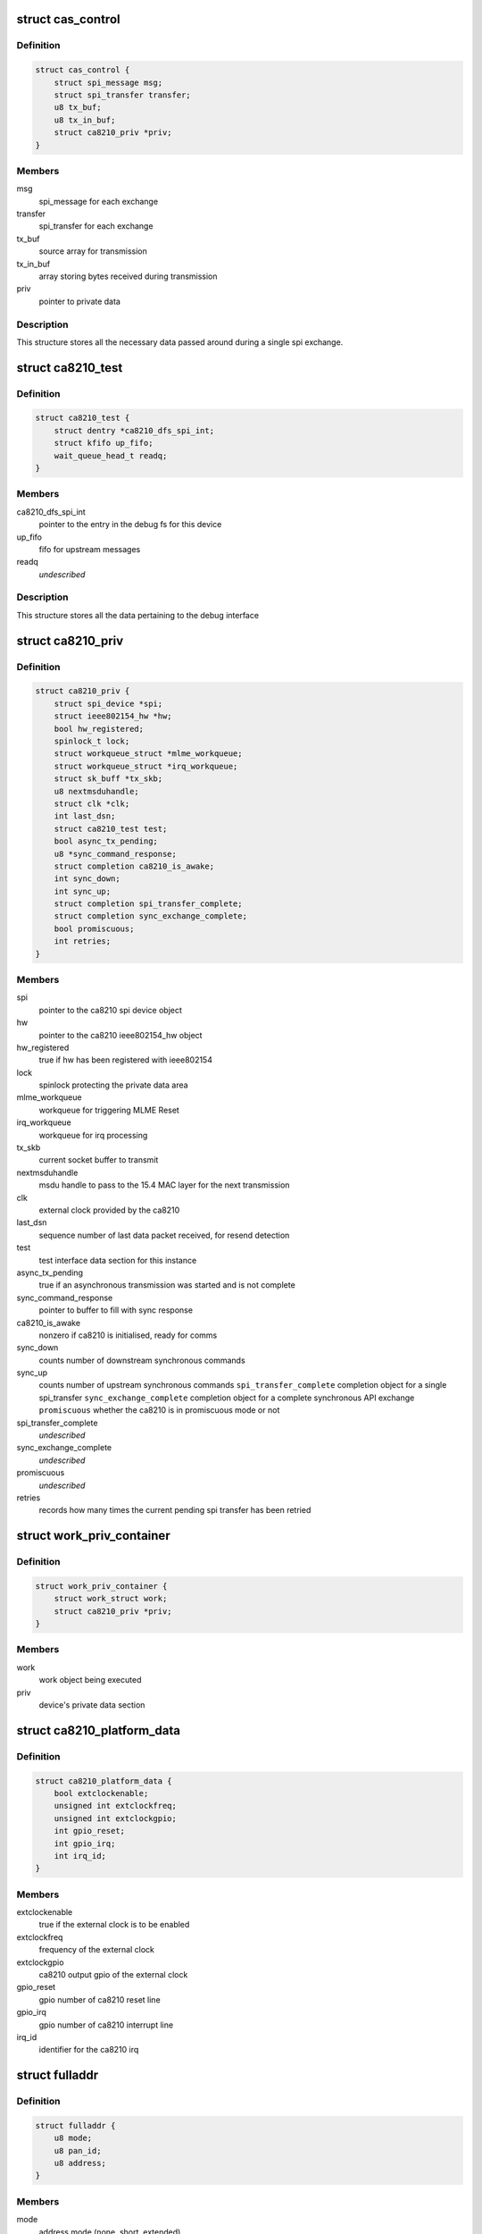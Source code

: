 .. -*- coding: utf-8; mode: rst -*-
.. src-file: drivers/net/ieee802154/ca8210.c

.. _`cas_control`:

struct cas_control
==================

.. c:type:: struct cas_control

    spi transfer structure

.. _`cas_control.definition`:

Definition
----------

.. code-block:: c

    struct cas_control {
        struct spi_message msg;
        struct spi_transfer transfer;
        u8 tx_buf;
        u8 tx_in_buf;
        struct ca8210_priv *priv;
    }

.. _`cas_control.members`:

Members
-------

msg
    spi_message for each exchange

transfer
    spi_transfer for each exchange

tx_buf
    source array for transmission

tx_in_buf
    array storing bytes received during transmission

priv
    pointer to private data

.. _`cas_control.description`:

Description
-----------

This structure stores all the necessary data passed around during a single
spi exchange.

.. _`ca8210_test`:

struct ca8210_test
==================

.. c:type:: struct ca8210_test

    ca8210 test interface structure

.. _`ca8210_test.definition`:

Definition
----------

.. code-block:: c

    struct ca8210_test {
        struct dentry *ca8210_dfs_spi_int;
        struct kfifo up_fifo;
        wait_queue_head_t readq;
    }

.. _`ca8210_test.members`:

Members
-------

ca8210_dfs_spi_int
    pointer to the entry in the debug fs for this device

up_fifo
    fifo for upstream messages

readq
    *undescribed*

.. _`ca8210_test.description`:

Description
-----------

This structure stores all the data pertaining to the debug interface

.. _`ca8210_priv`:

struct ca8210_priv
==================

.. c:type:: struct ca8210_priv

    ca8210 private data structure

.. _`ca8210_priv.definition`:

Definition
----------

.. code-block:: c

    struct ca8210_priv {
        struct spi_device *spi;
        struct ieee802154_hw *hw;
        bool hw_registered;
        spinlock_t lock;
        struct workqueue_struct *mlme_workqueue;
        struct workqueue_struct *irq_workqueue;
        struct sk_buff *tx_skb;
        u8 nextmsduhandle;
        struct clk *clk;
        int last_dsn;
        struct ca8210_test test;
        bool async_tx_pending;
        u8 *sync_command_response;
        struct completion ca8210_is_awake;
        int sync_down;
        int sync_up;
        struct completion spi_transfer_complete;
        struct completion sync_exchange_complete;
        bool promiscuous;
        int retries;
    }

.. _`ca8210_priv.members`:

Members
-------

spi
    pointer to the ca8210 spi device object

hw
    pointer to the ca8210 ieee802154_hw object

hw_registered
    true if hw has been registered with ieee802154

lock
    spinlock protecting the private data area

mlme_workqueue
    workqueue for triggering MLME Reset

irq_workqueue
    workqueue for irq processing

tx_skb
    current socket buffer to transmit

nextmsduhandle
    msdu handle to pass to the 15.4 MAC layer for the
    next transmission

clk
    external clock provided by the ca8210

last_dsn
    sequence number of last data packet received, for
    resend detection

test
    test interface data section for this instance

async_tx_pending
    true if an asynchronous transmission was started and
    is not complete

sync_command_response
    pointer to buffer to fill with sync response

ca8210_is_awake
    nonzero if ca8210 is initialised, ready for comms

sync_down
    counts number of downstream synchronous commands

sync_up
    counts number of upstream synchronous commands
    \ ``spi_transfer_complete``\    completion object for a single spi_transfer
    \ ``sync_exchange_complete``\   completion object for a complete synchronous API
    exchange
    \ ``promiscuous``\              whether the ca8210 is in promiscuous mode or not

spi_transfer_complete
    *undescribed*

sync_exchange_complete
    *undescribed*

promiscuous
    *undescribed*

retries
    records how many times the current pending spi
    transfer has been retried

.. _`work_priv_container`:

struct work_priv_container
==========================

.. c:type:: struct work_priv_container

    link between a work object and the relevant device's private data

.. _`work_priv_container.definition`:

Definition
----------

.. code-block:: c

    struct work_priv_container {
        struct work_struct work;
        struct ca8210_priv *priv;
    }

.. _`work_priv_container.members`:

Members
-------

work
    work object being executed

priv
    device's private data section

.. _`ca8210_platform_data`:

struct ca8210_platform_data
===========================

.. c:type:: struct ca8210_platform_data

    ca8210 platform data structure

.. _`ca8210_platform_data.definition`:

Definition
----------

.. code-block:: c

    struct ca8210_platform_data {
        bool extclockenable;
        unsigned int extclockfreq;
        unsigned int extclockgpio;
        int gpio_reset;
        int gpio_irq;
        int irq_id;
    }

.. _`ca8210_platform_data.members`:

Members
-------

extclockenable
    true if the external clock is to be enabled

extclockfreq
    frequency of the external clock

extclockgpio
    ca8210 output gpio of the external clock

gpio_reset
    gpio number of ca8210 reset line

gpio_irq
    gpio number of ca8210 interrupt line

irq_id
    identifier for the ca8210 irq

.. _`fulladdr`:

struct fulladdr
===============

.. c:type:: struct fulladdr

    full MAC addressing information structure

.. _`fulladdr.definition`:

Definition
----------

.. code-block:: c

    struct fulladdr {
        u8 mode;
        u8 pan_id;
        u8 address;
    }

.. _`fulladdr.members`:

Members
-------

mode
    address mode (none, short, extended)

pan_id
    16-bit LE pan id

address
    LE address, variable length as specified by mode

.. _`macaddr`:

union macaddr
=============

.. c:type:: struct macaddr

    generic MAC address container

.. _`macaddr.definition`:

Definition
----------

.. code-block:: c

    union macaddr {
        u16 short_address;
        u8 ieee_address;
    }

.. _`macaddr.members`:

Members
-------

short_address
    *undescribed*

ieee_address
    64-bit extended address as LE byte array

.. _`secspec`:

struct secspec
==============

.. c:type:: struct secspec

    security specification for SAP commands

.. _`secspec.definition`:

Definition
----------

.. code-block:: c

    struct secspec {
        u8 security_level;
        u8 key_id_mode;
        u8 key_source;
        u8 key_index;
    }

.. _`secspec.members`:

Members
-------

security_level
    0-7, controls level of authentication & encryption

key_id_mode
    0-3, specifies how to obtain key

key_source
    extended key retrieval data

key_index
    single-byte key identifier

.. _`link_to_linux_err`:

link_to_linux_err
=================

.. c:function:: int link_to_linux_err(int link_status)

    Translates an 802.15.4 return code into the closest linux error

    :param int link_status:
        802.15.4 status code

.. _`link_to_linux_err.return`:

Return
------

0 or Linux error code

.. _`ca8210_test_int_driver_write`:

ca8210_test_int_driver_write
============================

.. c:function:: int ca8210_test_int_driver_write(const u8 *buf, size_t len, void *spi)

    Writes a message to the test interface to be read by the userspace

    :param const u8 \*buf:
        Buffer containing upstream message

    :param size_t len:
        length of message to write

    :param void \*spi:
        SPI device of message originator

.. _`ca8210_test_int_driver_write.return`:

Return
------

0 or linux error code

.. _`ca8210_reset_send`:

ca8210_reset_send
=================

.. c:function:: void ca8210_reset_send(struct spi_device *spi, unsigned int ms)

    Hard resets the ca8210 for a given time

    :param struct spi_device \*spi:
        Pointer to target ca8210 spi device

    :param unsigned int ms:
        Milliseconds to hold the reset line low for

.. _`ca8210_mlme_reset_worker`:

ca8210_mlme_reset_worker
========================

.. c:function:: void ca8210_mlme_reset_worker(struct work_struct *work)

    Resets the MLME, Called when the MAC OVERFLOW condition happens.

    :param struct work_struct \*work:
        Pointer to work being executed

.. _`ca8210_rx_done`:

ca8210_rx_done
==============

.. c:function:: void ca8210_rx_done(struct cas_control *cas_ctl)

    Calls various message dispatches responding to a received command

    :param struct cas_control \*cas_ctl:
        *undescribed*

.. _`ca8210_rx_done.description`:

Description
-----------

Presents a received SAP command from the ca8210 to the Cascoda EVBME, test
interface and network driver.

.. _`ca8210_spi_transfer_complete`:

ca8210_spi_transfer_complete
============================

.. c:function:: void ca8210_spi_transfer_complete(void *context)

    Called when a single spi transfer has completed

    :param void \*context:
        Pointer to the cas_control object for the finished transfer

.. _`ca8210_spi_transfer`:

ca8210_spi_transfer
===================

.. c:function:: int ca8210_spi_transfer(struct spi_device *spi, const u8 *buf, size_t len)

    Initiate duplex spi transfer with ca8210

    :param struct spi_device \*spi:
        Pointer to spi device for transfer

    :param const u8 \*buf:
        Octet array to send

    :param size_t len:
        length of the buffer being sent

.. _`ca8210_spi_transfer.return`:

Return
------

0 or linux error code

.. _`ca8210_spi_exchange`:

ca8210_spi_exchange
===================

.. c:function:: int ca8210_spi_exchange(const u8 *buf, size_t len, u8 *response, void *device_ref)

    Exchange API/SAP commands with the radio

    :param const u8 \*buf:
        Octet array of command being sent downstream

    :param size_t len:
        length of buf

    :param u8 \*response:
        buffer for storing synchronous response

    :param void \*device_ref:
        spi_device pointer for ca8210

.. _`ca8210_spi_exchange.description`:

Description
-----------

Effectively calls ca8210_spi_transfer to write buf[] to the spi, then for
synchronous commands waits for the corresponding response to be read from
the spi before returning. The response is written to the response parameter.

.. _`ca8210_spi_exchange.return`:

Return
------

0 or linux error code

.. _`ca8210_interrupt_handler`:

ca8210_interrupt_handler
========================

.. c:function:: irqreturn_t ca8210_interrupt_handler(int irq, void *dev_id)

    Called when an irq is received from the ca8210

    :param int irq:
        Id of the irq being handled

    :param void \*dev_id:
        Pointer passed by the system, pointing to the ca8210's private data

.. _`ca8210_interrupt_handler.description`:

Description
-----------

This function is called when the irq line from the ca8210 is asserted,
signifying that the ca8210 has a message to send upstream to us. Starts the
asynchronous spi read.

.. _`ca8210_interrupt_handler.return`:

Return
------

irq return code

.. _`tdme_setsfr_request_sync`:

tdme_setsfr_request_sync
========================

.. c:function:: u8 tdme_setsfr_request_sync(u8 sfr_page, u8 sfr_address, u8 sfr_value, void *device_ref)

    TDME_SETSFR_request/confirm according to API

    :param u8 sfr_page:
        SFR Page

    :param u8 sfr_address:
        SFR Address

    :param u8 sfr_value:
        SFR Value

    :param void \*device_ref:
        Nondescript pointer to target device

.. _`tdme_setsfr_request_sync.return`:

Return
------

802.15.4 status code of TDME-SETSFR.confirm

.. _`tdme_chipinit`:

tdme_chipinit
=============

.. c:function:: u8 tdme_chipinit(void *device_ref)

    TDME Chip Register Default Initialisation Macro

    :param void \*device_ref:
        Nondescript pointer to target device

.. _`tdme_chipinit.return`:

Return
------

802.15.4 status code of API calls

.. _`tdme_channelinit`:

tdme_channelinit
================

.. c:function:: u8 tdme_channelinit(u8 channel, void *device_ref)

    TDME Channel Register Default Initialisation Macro (Tx)

    :param u8 channel:
        802.15.4 channel to initialise chip for

    :param void \*device_ref:
        Nondescript pointer to target device

.. _`tdme_channelinit.return`:

Return
------

802.15.4 status code of API calls

.. _`tdme_checkpibattribute`:

tdme_checkpibattribute
======================

.. c:function:: u8 tdme_checkpibattribute(u8 pib_attribute, u8 pib_attribute_length, const void *pib_attribute_value)

    Checks Attribute Values that are not checked in MAC

    :param u8 pib_attribute:
        Attribute Number

    :param u8 pib_attribute_length:
        Attribute length

    :param const void \*pib_attribute_value:
        Pointer to Attribute Value

.. _`tdme_checkpibattribute.return`:

Return
------

802.15.4 status code of checks

.. _`tdme_settxpower`:

tdme_settxpower
===============

.. c:function:: u8 tdme_settxpower(u8 txp, void *device_ref)

    Sets the tx power for MLME_SET phyTransmitPower

    :param u8 txp:
        Transmit Power

    :param void \*device_ref:
        Nondescript pointer to target device

.. _`tdme_settxpower.description`:

Description
-----------

Normalised to 802.15.4 Definition (6-bit, signed):
Bit 7-6: not used
Bit 5-0: tx power (-32 - +31 dB)

.. _`tdme_settxpower.return`:

Return
------

802.15.4 status code of api calls

.. _`mcps_data_request`:

mcps_data_request
=================

.. c:function:: u8 mcps_data_request(u8 src_addr_mode, u8 dst_address_mode, u16 dst_pan_id, union macaddr *dst_addr, u8 msdu_length, u8 *msdu, u8 msdu_handle, u8 tx_options, struct secspec *security, void *device_ref)

    mcps_data_request (Send Data) according to API Spec

    :param u8 src_addr_mode:
        Source Addressing Mode

    :param u8 dst_address_mode:
        Destination Addressing Mode

    :param u16 dst_pan_id:
        Destination PAN ID

    :param union macaddr \*dst_addr:
        Pointer to Destination Address

    :param u8 msdu_length:
        length of Data

    :param u8 \*msdu:
        Pointer to Data

    :param u8 msdu_handle:
        Handle of Data

    :param u8 tx_options:
        Tx Options Bit Field

    :param struct secspec \*security:
        Pointer to Security Structure or NULL

    :param void \*device_ref:
        Nondescript pointer to target device

.. _`mcps_data_request.return`:

Return
------

802.15.4 status code of action

.. _`mlme_reset_request_sync`:

mlme_reset_request_sync
=======================

.. c:function:: u8 mlme_reset_request_sync(u8 set_default_pib, void *device_ref)

    MLME_RESET_request/confirm according to API Spec

    :param u8 set_default_pib:
        Set defaults in PIB

    :param void \*device_ref:
        Nondescript pointer to target device

.. _`mlme_reset_request_sync.return`:

Return
------

802.15.4 status code of MLME-RESET.confirm

.. _`mlme_set_request_sync`:

mlme_set_request_sync
=====================

.. c:function:: u8 mlme_set_request_sync(u8 pib_attribute, u8 pib_attribute_index, u8 pib_attribute_length, const void *pib_attribute_value, void *device_ref)

    MLME_SET_request/confirm according to API Spec

    :param u8 pib_attribute:
        Attribute Number

    :param u8 pib_attribute_index:
        Index within Attribute if an Array

    :param u8 pib_attribute_length:
        Attribute length

    :param const void \*pib_attribute_value:
        Pointer to Attribute Value

    :param void \*device_ref:
        Nondescript pointer to target device

.. _`mlme_set_request_sync.return`:

Return
------

802.15.4 status code of MLME-SET.confirm

.. _`hwme_set_request_sync`:

hwme_set_request_sync
=====================

.. c:function:: u8 hwme_set_request_sync(u8 hw_attribute, u8 hw_attribute_length, u8 *hw_attribute_value, void *device_ref)

    HWME_SET_request/confirm according to API Spec

    :param u8 hw_attribute:
        Attribute Number

    :param u8 hw_attribute_length:
        Attribute length

    :param u8 \*hw_attribute_value:
        Pointer to Attribute Value

    :param void \*device_ref:
        Nondescript pointer to target device

.. _`hwme_set_request_sync.return`:

Return
------

802.15.4 status code of HWME-SET.confirm

.. _`hwme_get_request_sync`:

hwme_get_request_sync
=====================

.. c:function:: u8 hwme_get_request_sync(u8 hw_attribute, u8 *hw_attribute_length, u8 *hw_attribute_value, void *device_ref)

    HWME_GET_request/confirm according to API Spec

    :param u8 hw_attribute:
        Attribute Number

    :param u8 \*hw_attribute_length:
        Attribute length

    :param u8 \*hw_attribute_value:
        Pointer to Attribute Value

    :param void \*device_ref:
        Nondescript pointer to target device

.. _`hwme_get_request_sync.return`:

Return
------

802.15.4 status code of HWME-GET.confirm

.. _`ca8210_async_xmit_complete`:

ca8210_async_xmit_complete
==========================

.. c:function:: int ca8210_async_xmit_complete(struct ieee802154_hw *hw, u8 msduhandle, u8 status)

    Called to announce that an asynchronous transmission has finished

    :param struct ieee802154_hw \*hw:
        ieee802154_hw of ca8210 that has finished exchange

    :param u8 msduhandle:
        Identifier of transmission that has completed

    :param u8 status:
        Returned 802.15.4 status code of the transmission

.. _`ca8210_async_xmit_complete.return`:

Return
------

0 or linux error code

.. _`ca8210_skb_rx`:

ca8210_skb_rx
=============

.. c:function:: int ca8210_skb_rx(struct ieee802154_hw *hw, size_t len, u8 *data_ind)

    Contructs a properly framed socket buffer from a received MCPS_DATA_indication

    :param struct ieee802154_hw \*hw:
        ieee802154_hw that MCPS_DATA_indication was received by

    :param size_t len:
        length of MCPS_DATA_indication

    :param u8 \*data_ind:
        Octet array of MCPS_DATA_indication

.. _`ca8210_skb_rx.description`:

Description
-----------

Called by the spi driver whenever a SAP command is received, this function
will ascertain whether the command is of interest to the network driver and
take necessary action.

.. _`ca8210_skb_rx.return`:

Return
------

0 or linux error code

.. _`ca8210_net_rx`:

ca8210_net_rx
=============

.. c:function:: int ca8210_net_rx(struct ieee802154_hw *hw, u8 *command, size_t len)

    Acts upon received SAP commands relevant to the network driver

    :param struct ieee802154_hw \*hw:
        ieee802154_hw that command was received by

    :param u8 \*command:
        Octet array of received command

    :param size_t len:
        length of the received command

.. _`ca8210_net_rx.description`:

Description
-----------

Called by the spi driver whenever a SAP command is received, this function
will ascertain whether the command is of interest to the network driver and
take necessary action.

.. _`ca8210_net_rx.return`:

Return
------

0 or linux error code

.. _`ca8210_skb_tx`:

ca8210_skb_tx
=============

.. c:function:: int ca8210_skb_tx(struct sk_buff *skb, u8 msduhandle, struct ca8210_priv *priv)

    Transmits a given socket buffer using the ca8210

    :param struct sk_buff \*skb:
        Socket buffer to transmit

    :param u8 msduhandle:
        Data identifier to pass to the 802.15.4 MAC

    :param struct ca8210_priv \*priv:
        Pointer to private data section of target ca8210

.. _`ca8210_skb_tx.return`:

Return
------

0 or linux error code

.. _`ca8210_start`:

ca8210_start
============

.. c:function:: int ca8210_start(struct ieee802154_hw *hw)

    Starts the network driver

    :param struct ieee802154_hw \*hw:
        ieee802154_hw of ca8210 being started

.. _`ca8210_start.return`:

Return
------

0 or linux error code

.. _`ca8210_stop`:

ca8210_stop
===========

.. c:function:: void ca8210_stop(struct ieee802154_hw *hw)

    Stops the network driver

    :param struct ieee802154_hw \*hw:
        ieee802154_hw of ca8210 being stopped

.. _`ca8210_stop.return`:

Return
------

0 or linux error code

.. _`ca8210_xmit_async`:

ca8210_xmit_async
=================

.. c:function:: int ca8210_xmit_async(struct ieee802154_hw *hw, struct sk_buff *skb)

    Asynchronously transmits a given socket buffer using the ca8210

    :param struct ieee802154_hw \*hw:
        ieee802154_hw of ca8210 to transmit from

    :param struct sk_buff \*skb:
        Socket buffer to transmit

.. _`ca8210_xmit_async.return`:

Return
------

0 or linux error code

.. _`ca8210_get_ed`:

ca8210_get_ed
=============

.. c:function:: int ca8210_get_ed(struct ieee802154_hw *hw, u8 *level)

    Returns the measured energy on the current channel at this instant in time

    :param struct ieee802154_hw \*hw:
        ieee802154_hw of target ca8210

    :param u8 \*level:
        Measured Energy Detect level

.. _`ca8210_get_ed.return`:

Return
------

0 or linux error code

.. _`ca8210_set_channel`:

ca8210_set_channel
==================

.. c:function:: int ca8210_set_channel(struct ieee802154_hw *hw, u8 page, u8 channel)

    Sets the current operating 802.15.4 channel of the ca8210

    :param struct ieee802154_hw \*hw:
        ieee802154_hw of target ca8210

    :param u8 page:
        Channel page to set

    :param u8 channel:
        Channel number to set

.. _`ca8210_set_channel.return`:

Return
------

0 or linux error code

.. _`ca8210_set_hw_addr_filt`:

ca8210_set_hw_addr_filt
=======================

.. c:function:: int ca8210_set_hw_addr_filt(struct ieee802154_hw *hw, struct ieee802154_hw_addr_filt *filt, unsigned long changed)

    Sets the address filtering parameters of the ca8210

    :param struct ieee802154_hw \*hw:
        ieee802154_hw of target ca8210

    :param struct ieee802154_hw_addr_filt \*filt:
        Filtering parameters

    :param unsigned long changed:
        Bitmap representing which parameters to change

.. _`ca8210_set_hw_addr_filt.description`:

Description
-----------

Effectively just sets the actual addressing information identifying this node
as all filtering is performed by the ca8210 as detailed in the IEEE 802.15.4
2006 specification.

.. _`ca8210_set_hw_addr_filt.return`:

Return
------

0 or linux error code

.. _`ca8210_set_tx_power`:

ca8210_set_tx_power
===================

.. c:function:: int ca8210_set_tx_power(struct ieee802154_hw *hw, s32 mbm)

    Sets the transmit power of the ca8210

    :param struct ieee802154_hw \*hw:
        ieee802154_hw of target ca8210

    :param s32 mbm:
        Transmit power in mBm (dBm\*100)

.. _`ca8210_set_tx_power.return`:

Return
------

0 or linux error code

.. _`ca8210_set_cca_mode`:

ca8210_set_cca_mode
===================

.. c:function:: int ca8210_set_cca_mode(struct ieee802154_hw *hw, const struct wpan_phy_cca *cca)

    Sets the clear channel assessment mode of the ca8210

    :param struct ieee802154_hw \*hw:
        ieee802154_hw of target ca8210

    :param const struct wpan_phy_cca \*cca:
        CCA mode to set

.. _`ca8210_set_cca_mode.return`:

Return
------

0 or linux error code

.. _`ca8210_set_cca_ed_level`:

ca8210_set_cca_ed_level
=======================

.. c:function:: int ca8210_set_cca_ed_level(struct ieee802154_hw *hw, s32 level)

    Sets the CCA ED level of the ca8210

    :param struct ieee802154_hw \*hw:
        ieee802154_hw of target ca8210

    :param s32 level:
        ED level to set (in mbm)

.. _`ca8210_set_cca_ed_level.description`:

Description
-----------

Sets the minimum threshold of measured energy above which the ca8210 will
back off and retry a transmission.

.. _`ca8210_set_cca_ed_level.return`:

Return
------

0 or linux error code

.. _`ca8210_set_csma_params`:

ca8210_set_csma_params
======================

.. c:function:: int ca8210_set_csma_params(struct ieee802154_hw *hw, u8 min_be, u8 max_be, u8 retries)

    Sets the CSMA parameters of the ca8210

    :param struct ieee802154_hw \*hw:
        ieee802154_hw of target ca8210

    :param u8 min_be:
        Minimum backoff exponent when backing off a transmission

    :param u8 max_be:
        Maximum backoff exponent when backing off a transmission

    :param u8 retries:
        Number of times to retry after backing off

.. _`ca8210_set_csma_params.return`:

Return
------

0 or linux error code

.. _`ca8210_set_frame_retries`:

ca8210_set_frame_retries
========================

.. c:function:: int ca8210_set_frame_retries(struct ieee802154_hw *hw, s8 retries)

    Sets the maximum frame retries of the ca8210

    :param struct ieee802154_hw \*hw:
        ieee802154_hw of target ca8210

    :param s8 retries:
        Number of retries

.. _`ca8210_set_frame_retries.description`:

Description
-----------

Sets the number of times to retry a transmission if no acknowledgment was
was received from the other end when one was requested.

.. _`ca8210_set_frame_retries.return`:

Return
------

0 or linux error code

.. _`ca8210_test_int_open`:

ca8210_test_int_open
====================

.. c:function:: int ca8210_test_int_open(struct inode *inodp, struct file *filp)

    Opens the test interface to the userspace

    :param struct inode \*inodp:
        inode representation of file interface

    :param struct file \*filp:
        file interface

.. _`ca8210_test_int_open.return`:

Return
------

0 or linux error code

.. _`ca8210_test_check_upstream`:

ca8210_test_check_upstream
==========================

.. c:function:: int ca8210_test_check_upstream(u8 *buf, void *device_ref)

    Checks a command received from the upstream testing interface for required action

    :param u8 \*buf:
        Buffer containing command to check

    :param void \*device_ref:
        Nondescript pointer to target device

.. _`ca8210_test_check_upstream.return`:

Return
------

0 or linux error code

.. _`ca8210_test_int_user_write`:

ca8210_test_int_user_write
==========================

.. c:function:: ssize_t ca8210_test_int_user_write(struct file *filp, const char __user *in_buf, size_t len, loff_t *off)

    Called by a process in userspace to send a message to the ca8210 drivers

    :param struct file \*filp:
        file interface

    :param const char __user \*in_buf:
        Buffer containing message to write

    :param size_t len:
        length of message

    :param loff_t \*off:
        file offset

.. _`ca8210_test_int_user_write.return`:

Return
------

0 or linux error code

.. _`ca8210_test_int_user_read`:

ca8210_test_int_user_read
=========================

.. c:function:: ssize_t ca8210_test_int_user_read(struct file *filp, char __user *buf, size_t len, loff_t *offp)

    Called by a process in userspace to read a message from the ca8210 drivers

    :param struct file \*filp:
        file interface

    :param char __user \*buf:
        Buffer to write message to

    :param size_t len:
        length of message to read (ignored)

    :param loff_t \*offp:
        file offset

.. _`ca8210_test_int_user_read.description`:

Description
-----------

If the O_NONBLOCK flag was set when opening the file then this function will
not block, i.e. it will return if the fifo is empty. Otherwise the function
will block, i.e. wait until new data arrives.

.. _`ca8210_test_int_user_read.return`:

Return
------

number of bytes read

.. _`ca8210_test_int_ioctl`:

ca8210_test_int_ioctl
=====================

.. c:function:: long ca8210_test_int_ioctl(struct file *filp, unsigned int ioctl_num, unsigned long ioctl_param)

    Called by a process in userspace to enact an arbitrary action

    :param struct file \*filp:
        file interface

    :param unsigned int ioctl_num:
        which action to enact

    :param unsigned long ioctl_param:
        arbitrary parameter for the action

.. _`ca8210_test_int_ioctl.return`:

Return
------

status

.. _`ca8210_test_int_poll`:

ca8210_test_int_poll
====================

.. c:function:: unsigned int ca8210_test_int_poll(struct file *filp, struct poll_table_struct *ptable)

    Called by a process in userspace to determine which actions are currently possible for the file

    :param struct file \*filp:
        file interface

    :param struct poll_table_struct \*ptable:
        poll table

.. _`ca8210_test_int_poll.return`:

Return
------

set of poll return flags

.. _`ca8210_get_platform_data`:

ca8210_get_platform_data
========================

.. c:function:: int ca8210_get_platform_data(struct spi_device *spi_device, struct ca8210_platform_data *pdata)

    Populate a ca8210_platform_data object

    :param struct spi_device \*spi_device:
        Pointer to ca8210 spi device object to get data for

    :param struct ca8210_platform_data \*pdata:
        Pointer to ca8210_platform_data object to populate

.. _`ca8210_get_platform_data.return`:

Return
------

0 or linux error code

.. _`ca8210_config_extern_clk`:

ca8210_config_extern_clk
========================

.. c:function:: int ca8210_config_extern_clk(struct ca8210_platform_data *pdata, struct spi_device *spi, bool on)

    Configure the external clock provided by the ca8210

    :param struct ca8210_platform_data \*pdata:
        Pointer to ca8210_platform_data containing clock parameters

    :param struct spi_device \*spi:
        Pointer to target ca8210 spi device

    :param bool on:
        True to turn the clock on, false to turn off

.. _`ca8210_config_extern_clk.description`:

Description
-----------

The external clock is configured with a frequency and output pin taken from
the platform data.

.. _`ca8210_config_extern_clk.return`:

Return
------

0 or linux error code

.. _`ca8210_register_ext_clock`:

ca8210_register_ext_clock
=========================

.. c:function:: int ca8210_register_ext_clock(struct spi_device *spi)

    Register ca8210's external clock with kernel

    :param struct spi_device \*spi:
        Pointer to target ca8210 spi device

.. _`ca8210_register_ext_clock.return`:

Return
------

0 or linux error code

.. _`ca8210_unregister_ext_clock`:

ca8210_unregister_ext_clock
===========================

.. c:function:: void ca8210_unregister_ext_clock(struct spi_device *spi)

    Unregister ca8210's external clock with kernel

    :param struct spi_device \*spi:
        Pointer to target ca8210 spi device

.. _`ca8210_reset_init`:

ca8210_reset_init
=================

.. c:function:: int ca8210_reset_init(struct spi_device *spi)

    Initialise the reset input to the ca8210

    :param struct spi_device \*spi:
        Pointer to target ca8210 spi device

.. _`ca8210_reset_init.return`:

Return
------

0 or linux error code

.. _`ca8210_interrupt_init`:

ca8210_interrupt_init
=====================

.. c:function:: int ca8210_interrupt_init(struct spi_device *spi)

    Initialise the irq output from the ca8210

    :param struct spi_device \*spi:
        Pointer to target ca8210 spi device

.. _`ca8210_interrupt_init.return`:

Return
------

0 or linux error code

.. _`ca8210_dev_com_init`:

ca8210_dev_com_init
===================

.. c:function:: int ca8210_dev_com_init(struct ca8210_priv *priv)

    Initialise the spi communication component

    :param struct ca8210_priv \*priv:
        Pointer to private data structure

.. _`ca8210_dev_com_init.return`:

Return
------

0 or linux error code

.. _`ca8210_dev_com_clear`:

ca8210_dev_com_clear
====================

.. c:function:: void ca8210_dev_com_clear(struct ca8210_priv *priv)

    Deinitialise the spi communication component

    :param struct ca8210_priv \*priv:
        Pointer to private data structure

.. _`ca8210_hw_setup`:

ca8210_hw_setup
===============

.. c:function:: void ca8210_hw_setup(struct ieee802154_hw *ca8210_hw)

    Populate the ieee802154_hw phy attributes with the ca8210's defaults

    :param struct ieee802154_hw \*ca8210_hw:
        Pointer to ieee802154_hw to populate

.. _`ca8210_test_interface_init`:

ca8210_test_interface_init
==========================

.. c:function:: int ca8210_test_interface_init(struct ca8210_priv *priv)

    Initialise the test file interface

    :param struct ca8210_priv \*priv:
        Pointer to private data structure

.. _`ca8210_test_interface_init.description`:

Description
-----------

Provided as an alternative to the standard linux network interface, the test
interface exposes a file in the filesystem (ca8210_test) that allows
802.15.4 SAP Commands and Cascoda EVBME commands to be sent directly to
the stack.

.. _`ca8210_test_interface_init.return`:

Return
------

0 or linux error code

.. _`ca8210_test_interface_clear`:

ca8210_test_interface_clear
===========================

.. c:function:: void ca8210_test_interface_clear(struct ca8210_priv *priv)

    Deinitialise the test file interface

    :param struct ca8210_priv \*priv:
        Pointer to private data structure

.. _`ca8210_remove`:

ca8210_remove
=============

.. c:function:: int ca8210_remove(struct spi_device *spi_device)

    Shut down a ca8210 upon being disconnected

    :param struct spi_device \*spi_device:
        *undescribed*

.. _`ca8210_remove.return`:

Return
------

0 or linux error code

.. _`ca8210_probe`:

ca8210_probe
============

.. c:function:: int ca8210_probe(struct spi_device *spi_device)

    Set up a connected ca8210 upon being detected by the system

    :param struct spi_device \*spi_device:
        *undescribed*

.. _`ca8210_probe.return`:

Return
------

0 or linux error code

.. This file was automatic generated / don't edit.

